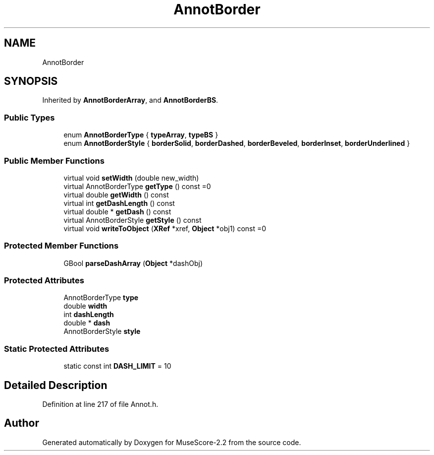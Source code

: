 .TH "AnnotBorder" 3 "Mon Jun 5 2017" "MuseScore-2.2" \" -*- nroff -*-
.ad l
.nh
.SH NAME
AnnotBorder
.SH SYNOPSIS
.br
.PP
.PP
Inherited by \fBAnnotBorderArray\fP, and \fBAnnotBorderBS\fP\&.
.SS "Public Types"

.in +1c
.ti -1c
.RI "enum \fBAnnotBorderType\fP { \fBtypeArray\fP, \fBtypeBS\fP }"
.br
.ti -1c
.RI "enum \fBAnnotBorderStyle\fP { \fBborderSolid\fP, \fBborderDashed\fP, \fBborderBeveled\fP, \fBborderInset\fP, \fBborderUnderlined\fP }"
.br
.in -1c
.SS "Public Member Functions"

.in +1c
.ti -1c
.RI "virtual void \fBsetWidth\fP (double new_width)"
.br
.ti -1c
.RI "virtual AnnotBorderType \fBgetType\fP () const =0"
.br
.ti -1c
.RI "virtual double \fBgetWidth\fP () const"
.br
.ti -1c
.RI "virtual int \fBgetDashLength\fP () const"
.br
.ti -1c
.RI "virtual double * \fBgetDash\fP () const"
.br
.ti -1c
.RI "virtual AnnotBorderStyle \fBgetStyle\fP () const"
.br
.ti -1c
.RI "virtual void \fBwriteToObject\fP (\fBXRef\fP *xref, \fBObject\fP *obj1) const =0"
.br
.in -1c
.SS "Protected Member Functions"

.in +1c
.ti -1c
.RI "GBool \fBparseDashArray\fP (\fBObject\fP *dashObj)"
.br
.in -1c
.SS "Protected Attributes"

.in +1c
.ti -1c
.RI "AnnotBorderType \fBtype\fP"
.br
.ti -1c
.RI "double \fBwidth\fP"
.br
.ti -1c
.RI "int \fBdashLength\fP"
.br
.ti -1c
.RI "double * \fBdash\fP"
.br
.ti -1c
.RI "AnnotBorderStyle \fBstyle\fP"
.br
.in -1c
.SS "Static Protected Attributes"

.in +1c
.ti -1c
.RI "static const int \fBDASH_LIMIT\fP = 10"
.br
.in -1c
.SH "Detailed Description"
.PP 
Definition at line 217 of file Annot\&.h\&.

.SH "Author"
.PP 
Generated automatically by Doxygen for MuseScore-2\&.2 from the source code\&.
